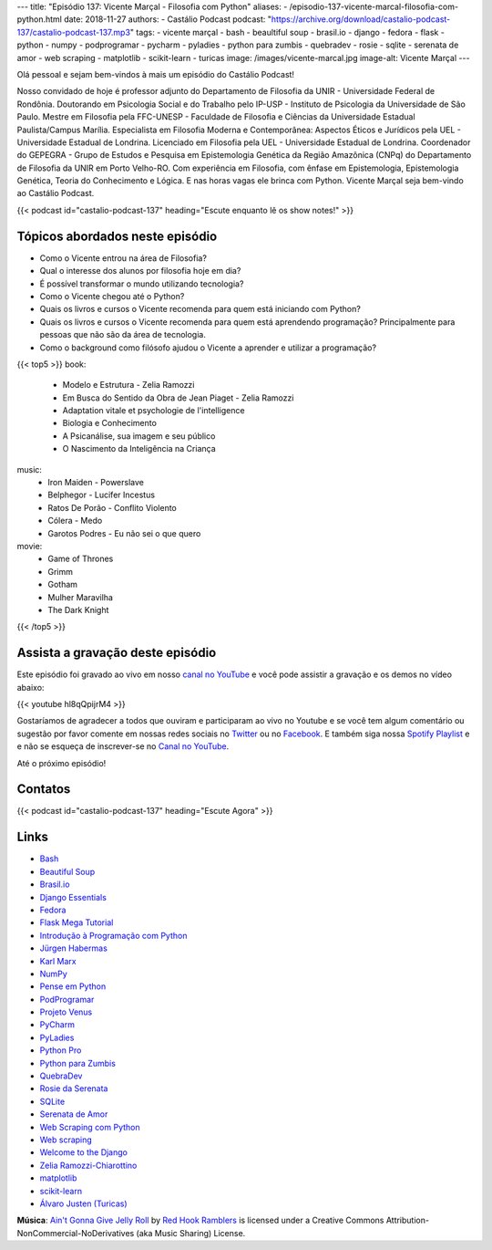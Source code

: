 ---
title: "Episódio 137: Vicente Marçal - Filosofia com Python"
aliases:
- /episodio-137-vicente-marcal-filosofia-com-python.html
date: 2018-11-27
authors:
- Castálio Podcast
podcast: "https://archive.org/download/castalio-podcast-137/castalio-podcast-137.mp3"
tags:
- vicente marçal
- bash
- beaultiful soup
- brasil.io
- django
- fedora
- flask
- python
- numpy
- podprogramar
- pycharm
- pyladies
- python para zumbis
- quebradev
- rosie
- sqlite
- serenata de amor
- web scraping
- matplotlib
- scikit-learn
- turicas
image: /images/vicente-marcal.jpg
image-alt: Vicente Marçal
---

Olá pessoal e sejam bem-vindos à mais um episódio do Castálio Podcast!

Nosso convidado de hoje é professor adjunto do Departamento de Filosofia da
UNIR - Universidade Federal de Rondônia. Doutorando em Psicologia Social e do
Trabalho pelo IP-USP - Instituto de Psicologia da Universidade de São Paulo.
Mestre em Filosofia pela FFC-UNESP - Faculdade de Filosofia e Ciências da
Universidade Estadual Paulista/Campus Marília. Especialista em Filosofia
Moderna e Contemporânea: Aspectos Éticos e Jurídicos pela UEL - Universidade
Estadual de Londrina. Licenciado em Filosofia pela UEL - Universidade Estadual
de Londrina. Coordenador do GEPEGRA - Grupo de Estudos e Pesquisa em
Epistemologia Genética da Região Amazônica (CNPq) do Departamento de Filosofia
da UNIR em Porto Velho-RO. Com experiência em Filosofia, com ênfase em
Epistemologia, Epistemologia Genética, Teoria do Conhecimento e Lógica. E nas
horas vagas ele brinca com Python. Vicente Marçal seja bem-vindo ao Castálio
Podcast.

.. more

.. raw:: html

    <div class="clearfix"></div>

{{< podcast id="castalio-podcast-137" heading="Escute enquanto lê os show notes!" >}}


Tópicos abordados neste episódio
================================

* Como o Vicente entrou na área de Filosofia?
* Qual o interesse dos alunos por filosofia hoje em dia?
* É possível transformar o mundo utilizando tecnologia?
* Como o Vicente chegou até o Python?
* Quais os livros e cursos o Vicente recomenda para quem está iniciando com
  Python?
* Quais os livros e cursos o Vicente recomenda para quem está aprendendo
  programação? Principalmente para pessoas que não são da área de tecnologia.
* Como o background como filósofo ajudou o Vicente a aprender e utilizar
  a programação?


{{< top5 >}}
book:
    * Modelo e Estrutura - Zelia Ramozzi
    * Em Busca do Sentido da Obra de Jean Piaget - Zelia Ramozzi
    * Adaptation vitale et psychologie de l'intelligence
    * Biologia e Conhecimento
    * A Psicanálise, sua imagem e seu público
    * O Nascimento da Inteligência na Criança
music:
    * Iron Maiden - Powerslave
    * Belphegor - Lucifer Incestus
    * Ratos De Porão - Conflito Violento
    * Cólera - Medo
    * Garotos Podres - Eu não sei o que quero
movie:
    * Game of Thrones
    * Grimm
    * Gotham
    * Mulher Maravilha
    * The Dark Knight
{{< /top5 >}}


Assista a gravação deste episódio
=================================

Este episódio foi gravado ao vivo em nosso `canal no YouTube
<http://youtube.com/castaliopodcast>`_ e você pode assistir a gravação e os
demos no vídeo abaixo:

{{< youtube hl8qQpijrM4 >}}

Gostaríamos de agradecer a todos que ouviram e participaram ao vivo no Youtube
e se você tem algum comentário ou sugestão por favor comente em nossas redes
sociais no `Twitter <https://twitter.com/castaliopod>`_ ou no `Facebook
<https://www.facebook.com/castaliopod>`_. E também siga nossa `Spotify Playlist
<https://open.spotify.com/user/elyezermr/playlist/0PDXXZRXbJNTPVSnopiMXg>`_ e e
não se esqueça de inscrever-se no `Canal no YouTube
<http://youtube.com/castaliopodcast>`_.

Até o próximo episódio!

Contatos
========

.. raw:: html

    <div class="row">
        <div class="col-md-6">
            <p>
            <div class="media">
            <div class="media-left">
                <img class="media-object rounded-circle img-thumbnail" src="/images/vicente-marcal.jpg" alt="Vicente Marçal" width="200px">
            </div>
            <div class="media-body">
                <h4 class="media-heading">Vicente Marçal</h4>
                <ul class="list-unstyled">
                    <li><i class="bi bi-link"></i> <a href="http://lattes.cnpq.br/6291991365858479">Currículo Lattes</a></li>
                    <li><i class="bi bi-link"></i> <a href="https://www.vicentemarcal.com/">Site</a></li>
                    <li><i class="bi bi-twitter"></i> <a href="https://twitter.com/vicentemarcal">Twitter</a></li>
                </ul>
            </div>
            </div>
            </p>
        </div>
    </div>

{{< podcast id="castalio-podcast-137" heading="Escute Agora" >}}


Links
=====

* `Bash`_
* `Beautiful Soup`_
* `Brasil.io`_
* `Django Essentials`_
* `Fedora`_
* `Flask Mega Tutorial`_
* `Introdução à Programação com Python`_
* `Jürgen Habermas`_
* `Karl Marx`_
* `NumPy`_
* `Pense em Python`_
* `PodProgramar`_
* `Projeto Venus`_
* `PyCharm`_
* `PyLadies`_
* `Python Pro`_
* `Python para Zumbis`_
* `QuebraDev`_
* `Rosie da Serenata`_
* `SQLite`_
* `Serenata de Amor`_
* `Web Scraping com Python`_
* `Web scraping`_
* `Welcome to the Django`_
* `Zelia Ramozzi-Chiarottino`_
* `matplotlib`_
* `scikit-learn`_
* `Álvaro Justen (Turicas)`_


.. class:: alert alert-info

    **Música**: `Ain't Gonna Give Jelly Roll`_ by `Red Hook Ramblers`_ is licensed under a Creative Commons Attribution-NonCommercial-NoDerivatives (aka Music Sharing) License.

.. Mentioned
.. _Bash: https://www.gnu.org/software/bash/
.. _Beautiful Soup: https://www.crummy.com/software/BeautifulSoup/
.. _Brasil.io: https://brasil.io/
.. _Django Essentials: https://www.goodreads.com/book/show/23099363-django-essentials
.. _Fedora: https://getfedora.org/
.. _Flask Mega Tutorial: https://www.youtube.com/watch?v=fft6IvL-y1g&list=PLCuWRxjbgFnOgjL5rynXlnotsDhsi00Xa&index=3
.. _Introdução à Programação com Python: https://www.goodreads.com/book/show/35109529-introdu-o-programa-o-com-python
.. _Jürgen Habermas: https://en.wikipedia.org/wiki/J%C3%BCrgen_Habermas
.. _Karl Marx: https://en.wikipedia.org/wiki/Karl_Marx
.. _NumPy: http://www.numpy.org/
.. _Pense em Python: https://www.goodreads.com/book/show/40800648-pense-em-python
.. _PodProgramar: https://mundopodcast.com.br/podprogramar/
.. _Projeto Venus: https://www.thevenusproject.com/
.. _PyCharm: https://www.jetbrains.com/pycharm/
.. _PyLadies: http://brasil.pyladies.com/
.. _Python Pro: https://www.python.pro.br/
.. _Python para Zumbis: https://www.pycursos.com/python-para-zumbis/
.. _QuebraDev: http://quebradev.com.br/
.. _Rosie da Serenata: https://twitter.com/RosieDaSerenata
.. _SQLite: https://sqlite.org/
.. _Serenata de Amor: https://serenata.ai/
.. _Web Scraping com Python: https://www.goodreads.com/book/show/24488664-web-scraping-with-python
.. _Web scraping: https://en.wikipedia.org/wiki/Web_scraping
.. _Welcome to the Django: https://welcometothedjango.com.br/
.. _Zelia Ramozzi-Chiarottino: http://lattes.cnpq.br/2160365073619685
.. _matplotlib: https://matplotlib.org/
.. _scikit-learn: https://scikit-learn.org/
.. _Álvaro Justen (Turicas): http://turicas.info/


.. Footer
.. _Ain't Gonna Give Jelly Roll: http://freemusicarchive.org/music/Red_Hook_Ramblers/Live__WFMU_on_Antique_Phonograph_Music_Program_with_MAC_Feb_8_2011/Red_Hook_Ramblers_-_12_-_Aint_Gonna_Give_Jelly_Roll
.. _Red Hook Ramblers: http://www.redhookramblers.com/
